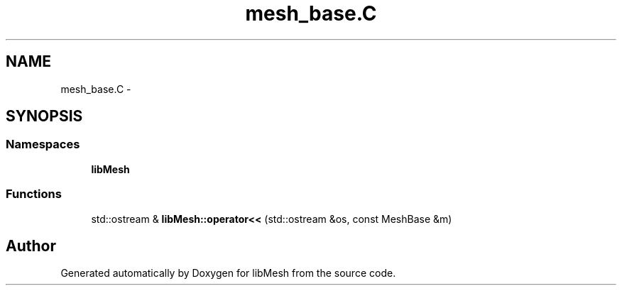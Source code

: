 .TH "mesh_base.C" 3 "Tue May 6 2014" "libMesh" \" -*- nroff -*-
.ad l
.nh
.SH NAME
mesh_base.C \- 
.SH SYNOPSIS
.br
.PP
.SS "Namespaces"

.in +1c
.ti -1c
.RI "\fBlibMesh\fP"
.br
.in -1c
.SS "Functions"

.in +1c
.ti -1c
.RI "std::ostream & \fBlibMesh::operator<<\fP (std::ostream &os, const MeshBase &m)"
.br
.in -1c
.SH "Author"
.PP 
Generated automatically by Doxygen for libMesh from the source code\&.
